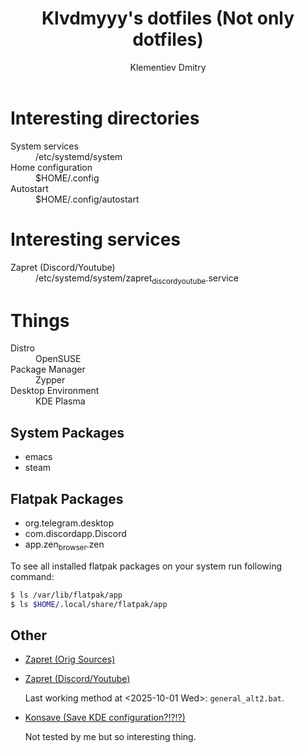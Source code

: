 #+title: Klvdmyyy's dotfiles (Not only dotfiles)
#+author: Klementiev Dmitry
#+email: klementievd08@yandex.ru

# Welcome to Klvdmyyy's (linux)rvanna

* Interesting directories

- System services :: /etc/systemd/system
- Home configuration :: $HOME/.config
- Autostart :: $HOME/.config/autostart

* Interesting services

- Zapret (Discord/Youtube) :: /etc/systemd/system/zapret_discord_youtube.service

* Things

- Distro :: OpenSUSE
- Package Manager :: Zypper
- Desktop Environment :: KDE Plasma

** System Packages

- emacs
- steam

** Flatpak Packages

- org.telegram.desktop
- com.discordapp.Discord
- app.zen_browser.zen


To see all installed flatpak packages on your system
run following command:
#+begin_src sh
  $ ls /var/lib/flatpak/app
  $ ls $HOME/.local/share/flatpak/app
#+end_src

** Other

- [[https://github.com/bol-van/zapret][Zapret (Orig Sources)]]
- [[https://github.com/Sergeydigl3/zapret-discord-youtube-linux][Zapret (Discord/Youtube)]]

  Last working method at <2025-10-01 Wed>: =general_alt2.bat=.

- [[https://github.com/Prayag2/konsave][Konsave (Save KDE configuration?!?!?)]]

  Not tested by me but so interesting thing.
